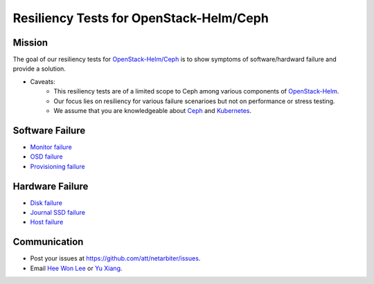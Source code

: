 ========================================
Resiliency Tests for OpenStack-Helm/Ceph
========================================

Mission
=======

The goal of our resiliency tests for `OpenStack-Helm/Ceph <https://github.com/openstack/openstack-helm/tree/master/ceph>`_ is to show symptoms of software/hardward failure and provide a solution. 

* Caveats: 
   - This resiliency tests are of a limited scope to Ceph among various components of `OpenStack-Helm <https://github.com/openstack/openstack-helm>`_.
   - Our focus lies on resiliency for various failure scenarioes but not on performance or stress testing.
   - We assume that you are knowledgeable about `Ceph <http://docs.ceph.com/docs/master/>`_ and `Kubernetes <https://kubernetes.io/docs/concepts/>`_.

Software Failure
================
* `Monitor failure <./monitor-failure.rst>`_
* `OSD failure <./osd-failure.rst>`_
* `Provisioning failure <./provision-failure.rst>`_

Hardware Failure
================
* `Disk failure <./disk-failure.rst>`_
* `Journal SSD failure <./journal-sdd-failure.rst>`_ 
* `Host failure <./host-failure.rst>`_

Communication
=============
* Post your issues at https://github.com/att/netarbiter/issues.
* Email `Hee Won Lee`_ or `Yu Xiang`_.

.. _Hee Won Lee: knowpd@research.att.com
.. _Yu Xiang: yxiang@research.att.com

